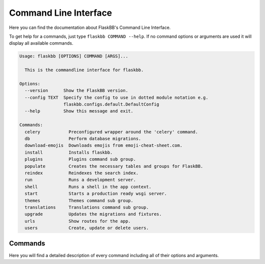 .. _commandline:

Command Line Interface
======================

Here you can find the documentation about FlaskBB's Command Line Interface.

To get help for a commands, just type ``flaskbb COMMAND --help``.
If no command options or arguments are used it will display all available
commands.

.. sourcecode:: text

    Usage: flaskbb [OPTIONS] COMMAND [ARGS]...

      This is the commandline interface for flaskbb.

    Options:
      --version      Show the FlaskBB version.
      --config TEXT  Specify the config to use in dotted module notation e.g.
                     flaskbb.configs.default.DefaultConfig
      --help         Show this message and exit.

    Commands:
      celery           Preconfigured wrapper around the 'celery' command.
      db               Perform database migrations.
      download-emojis  Downloads emojis from emoji-cheat-sheet.com.
      install          Installs flaskbb.
      plugins          Plugins command sub group.
      populate         Creates the necessary tables and groups for FlaskBB.
      reindex          Reindexes the search index.
      run              Runs a development server.
      shell            Runs a shell in the app context.
      start            Starts a production ready wsgi server.
      themes           Themes command sub group.
      translations     Translations command sub group.
      upgrade          Updates the migrations and fixtures.
      urls             Show routes for the app.
      users            Create, update or delete users.


Commands
--------

Here you will find a detailed description of every command including all
of their options and arguments.

.. I am cheating here as i don't know how else to get rid of the warnings

.. describe:: flaskbb install

    Installs flaskbb. If no arguments are used, an interactive setup
    will be run.

    .. describe:: --welcome, -w

        Disables the generation of the welcome forum.

    .. describe:: --force, -f

        Doesn't ask for confirmation if the database should be deleted or not.

    .. describe:: --username USERNAME, -u USERNAME

        The username of the user.

    .. describe:: --email EMAIL, -e EMAIL

        The email address of the user.

    .. describe:: --password PASSWORD, -p PASSWORD

        The password of the user.

    .. describe:: --group GROUP, -g GROUP

        The primary group of the user. The group ``GROUP`` has to be
        one of ``admin``, ``super_mod``, ``mod`` or ``member``.

.. describe:: flaskbb upgrade

    Updates the migrations and fixtures.

    .. describe:: --all, -a

        Upgrades migrations AND fixtures to the latest version.

    .. describe:: --fixture FIXTURE, -f FIXTURE

        The fixture which should be upgraded or installed.
        All fixtures have to be places inside flaskbb/fixtures/

    .. describe:: --force-fixture, -ff

        Forcefully upgrades the fixtures. WARNING: This will also overwrite
        any settings.

.. describe:: flaskbb populate

    Creates the necessary tables and groups for FlaskBB.

    .. describe:: --test-data, -t

        Adds some test data.

    .. describe:: --bulk-data, -b

        Adds a lot of test data. Has to be used in combination with
        ``--posts`` and ``--topics``.

    .. describe:: --posts

        Number of posts to create in each topic (default: 100).

    .. describe:: --topics

        Number of topics to create (default: 100).

    .. describe:: --force, -f

        Will delete the database without asking before populating it.

    .. describe:: --initdb, -i

        Initializes the database before populating it.

.. describe:: flaskbb runserver

    Starts the development server

.. describe:: flaskbb start

    Starts a production ready wsgi server.
    Other versions of starting FlaskBB are still supported!

    .. describe:: --server SERVER, -s SERVER

        Defaults to ``gunicorn``. The following WSGI Servers are supported:
            - gunicorn (default)
            - gevent

    .. describe:: --host HOST, -h HOST

        The interface to bind FlaskBB to. Defaults to ``127.0.0.1``.

    .. describe:: --port PORT, -p PORT

        The port to bind FlaskBB to. Defaults to ``8000``.

    .. describe:: --workers WORKERS, -w WORKERS

        The number of worker processes for handling requests.
        Defaults to ``4``.

    .. describe:: --daemon, -d

        Starts gunicorn in daemon mode.

    .. describe:: --config, -c

        The configuration file to use for the FlaskBB WSGI Application.

.. describe:: flaskbb celery CELERY_ARGS

    Starts celery. This is just a preconfigured wrapper around the ``celery``
    command. Additional arguments are directly passed to celery.

    .. describe:: --help-celery

        Shows the celery help message.

.. describe:: flaskbb shell

    Creates a python shell with an app context.

.. describe:: flaskbb urls

    Lists all available routes.

    .. describe:: --route, -r

        Order by route.

    .. describe:: --endpoint, -e

        Order by endpoint

    .. describe:: --methods, m

        Order by methods

.. describe:: flaskbb reindex

    Reindexes the search index.

.. describe:: flaskbb translations

    Translations command sub group.

    .. describe:: new LANGUAGE_CODE

        Adds a new language to FlaskBB's translations.
        The ``LANGUAGE_CODE`` is the short identifier for the language i.e.
        '``en``', '``de``', '``de_AT``', etc.

        .. describe:: --plugin PLUGIN_NAME, --p PLUGIN_NAME

            Adds a new language to a plugin.

    .. describe:: update

        Updates the translations.

        .. describe:: --all, -a

            Updates all translations, including the ones from the plugins.

        .. describe:: --plugin PLUGIN_NAME, --p PLUGIN_NAME

            Update the language of the given plugin.

    .. describe:: compile

        Compiles the translations.

        .. describe:: --all, -a

            Compiles all translations, including the ones from the plugins.

        .. describe:: --plugin PLUGIN_NAME, --p PLUGIN_NAME

            Compiles only the given plugin translation.

.. describe:: flaskbb plugins

    Plugins command sub group.

    .. describe:: new PLUGIN_IDENTIFIER

        Creates a new plugin based on the cookiecutter plugin template.
        Defaults to this template:
        https://github.com/sh4nks/cookiecutter-flaskbb-plugin.
        It will either accept a valid path on the filesystem
        or a URL to a Git repository which contains the cookiecutter template.

    .. describe:: install PLUGIN_IDENTIFIER

        Installs a plugin by using the plugin's identifier.

    .. describe:: uninstall PLUGIN_IDENTIFIER

        Uninstalls a plugin by using the plugin's identifier.

    .. describe:: remove PLUGIN_IDENTIFIER

        Removes a plugin from the filesystem by using the plugin's identifier.

        describe:: --force, -f

            Removes the plugin without asking for confirmation first.

    .. describe:: list

        Lists all installed plugins.

.. describe:: flaskbb themes

    Themes command sub group.

    .. describe:: new THEME_IDENTIFIER

        Creates a new theme based on the cookiecutter theme
        template. Defaults to this template:
        https://github.com/sh4nks/cookiecutter-flaskbb-theme.
        It will either accept a valid path on the filesystem
        or a URL to a Git repository which contains the cookiecutter template.

    .. describe:: remove THEME_IDENTIFIER

        Removes a theme from the filesystem by the theme's identifier.

    .. describe:: list

        Lists all installed themes.

.. describe:: flaskbb users

    Creates a new user. If an option is missing, you will be interactivly
    prompted to type it.

    .. describe:: new

        Creates a new user.

        .. describe:: --username USERNAME, -u USERNAME

            The username of the user.

        .. describe:: --email EMAIL, -e EMAIL

            The email address of the user.

        .. describe:: --password PASSWORD, -p PASSWORD

            The password of the user.

        .. describe:: --group GROUP, -g GROUP

            The primary group of the user. The group ``GROUP`` has to be
            one of ``admin``, ``super_mod``, ``mod`` or ``member``.

    .. describe:: update

        Updates an user.

        .. describe:: --username USERNAME, -u USERNAME

            The username of the user.

        .. describe:: --email EMAIL, -e EMAIL

            The email address of the user.

        .. describe:: --password PASSWORD, -p PASSWORD

            The password of the user.

        .. describe:: --group GROUP, -g GROUP

            The primary group of the user. The group ``GROUP`` has to be
            one of ``admin``, ``super_mod``, ``mod`` or ``member``.

    .. describe:: delete

        .. describe:: --username USERNAME, -u USERNAME

            The username of the user.

        .. describe:: --force, -f

            Removes the user without asking for confirmation first.
